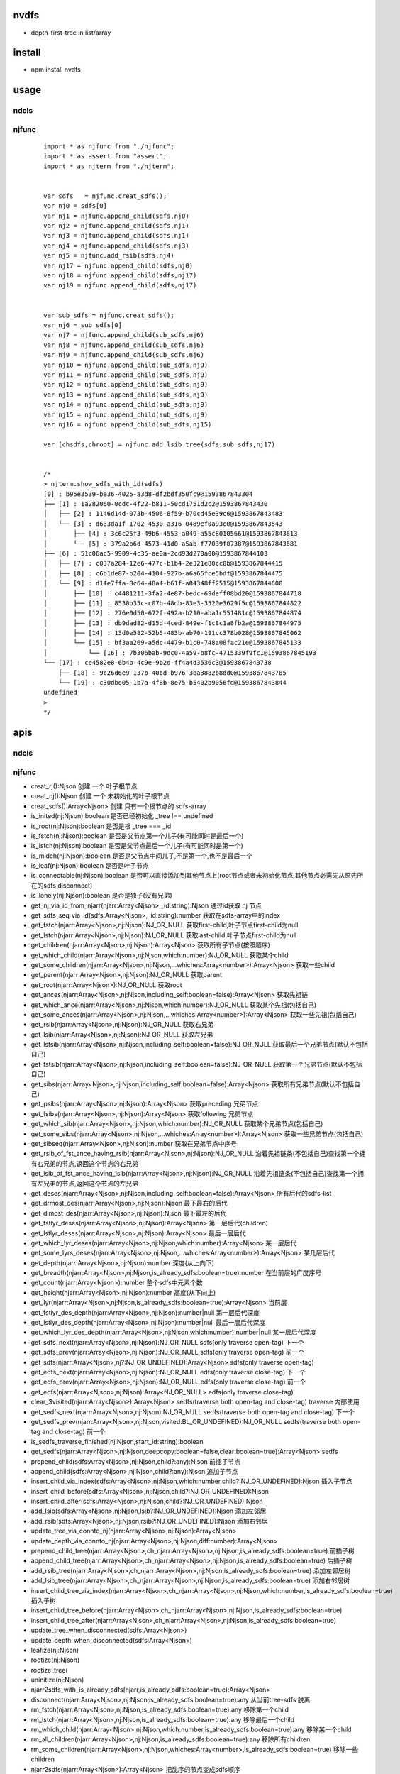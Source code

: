 nvdfs
-----
- depth-first-tree in list/array

install
-------
- npm install nvdfs

usage
-----

ndcls
=====

njfunc
======

    ::
        
        import * as njfunc from "./njfunc";
        import * as assert from "assert";
        import * as njterm from "./njterm";
        
        
        var sdfs   = njfunc.creat_sdfs();
        var nj0 = sdfs[0]
        var nj1 = njfunc.append_child(sdfs,nj0)
        var nj2 = njfunc.append_child(sdfs,nj1)
        var nj3 = njfunc.append_child(sdfs,nj1)
        var nj4 = njfunc.append_child(sdfs,nj3)
        var nj5 = njfunc.add_rsib(sdfs,nj4)
        var nj17 = njfunc.append_child(sdfs,nj0)
        var nj18 = njfunc.append_child(sdfs,nj17)
        var nj19 = njfunc.append_child(sdfs,nj17)
        
        
        var sub_sdfs = njfunc.creat_sdfs();
        var nj6 = sub_sdfs[0]
        var nj7 = njfunc.append_child(sub_sdfs,nj6)
        var nj8 = njfunc.append_child(sub_sdfs,nj6)
        var nj9 = njfunc.append_child(sub_sdfs,nj6)
        var nj10 = njfunc.append_child(sub_sdfs,nj9)
        var nj11 = njfunc.append_child(sub_sdfs,nj9)
        var nj12 = njfunc.append_child(sub_sdfs,nj9)
        var nj13 = njfunc.append_child(sub_sdfs,nj9)
        var nj14 = njfunc.append_child(sub_sdfs,nj9)
        var nj15 = njfunc.append_child(sub_sdfs,nj9)
        var nj16 = njfunc.append_child(sub_sdfs,nj15)
        
        var [chsdfs,chroot] = njfunc.add_lsib_tree(sdfs,sub_sdfs,nj17)
        
        
        /*
        > njterm.show_sdfs_with_id(sdfs)
        [0] : b95e3539-be36-4025-a3d8-df2bdf350fc9@1593867843304
        ├── [1] : 1a282060-0cdc-4f22-b811-50cd1751d2c2@1593867843430
        │   ├── [2] : 1146d14d-073b-4506-8f59-b70cd45e39c6@1593867843483
        │   └── [3] : d633da1f-1702-4530-a316-0489ef0a93c0@1593867843543
        │       ├── [4] : 3c6c25f3-49b6-4553-a049-a55c80105661@1593867843613
        │       └── [5] : 379a2b6d-4573-41d0-a5ab-f77039f07387@1593867843681
        ├── [6] : 51c06ac5-9909-4c35-ae0a-2cd93d270a00@1593867844103
        │   ├── [7] : c037a284-12e6-477c-b1b4-2e321e80cc0b@1593867844415
        │   ├── [8] : c6b1de87-b204-4104-927b-a6a65fce5bdf@1593867844475
        │   └── [9] : d14e7ffa-8c64-48a4-b61f-a84348ff2515@1593867844600
        │       ├── [10] : c4481211-3fa2-4e87-bedc-69deff08bd20@1593867844718
        │       ├── [11] : 8530b35c-c07b-48db-83e3-3520e3629f5c@1593867844822
        │       ├── [12] : 276e0d50-672f-492a-b210-aba1c551481c@1593867844874
        │       ├── [13] : db9dad82-d15d-4ced-849e-f1c8c1a8fb2a@1593867844975
        │       ├── [14] : 13d0e582-52b5-483b-ab70-191cc378b028@1593867845062
        │       └── [15] : bf3aa269-a5dc-4479-b1c0-748a08fac21e@1593867845133
        │           └── [16] : 7b306bab-9dc0-4a59-b8fc-4715339f9fc1@1593867845193
        └── [17] : ce4582e8-6b4b-4c9e-9b2d-ff4a4d3536c3@1593867843738
            ├── [18] : 9c26d6e9-137b-40bd-b976-3ba3882b8dd0@1593867843785
            └── [19] : c30dbe05-1b7a-4f8b-8e75-b5402b9056fd@1593867843844
        undefined
        >
        */


apis
----

ndcls
=====

njfunc
======

- creat_rj():Njson                                                                         创建 一个 叶子根节点
- creat_nj():Njson                                                                         创建 一个 未初始化的叶子根节点
- creat_sdfs():Array<Njson>                                                                创建 只有一个根节点的 sdfs-array
- is_inited(nj:Njson):boolean                                                              是否已经初始化  _tree !== undefined
- is_root(nj:Njson):boolean                                                                是否是根        _tree === _id
- is_fstch(nj:Njson):boolean                                                               是否是父节点第一个儿子(有可能同时是最后一个)
- is_lstch(nj:Njson):boolean                                                               是否是父节点最后一个儿子(有可能同时是第一个)
- is_midch(nj:Njson):boolean                                                               是否是父节点中间儿子,不是第一个,也不是最后一个
- is_leaf(nj:Njson):boolean                                                                是否是叶子节点
- is_connectable(nj:Njson):boolean                                                         是否可以直接添加到其他节点上(root节点或者未初始化节点,其他节点必需先从原先所在的sdfs disconnect)
- is_lonely(nj:Njson):boolean                                                              是否是独子(没有兄弟)
- get_nj_via_id_from_njarr(njarr:Array<Njson>,_id:string):Njson                            通过id获取 nj 节点
- get_sdfs_seq_via_id(sdfs:Array<Njson>,_id:string):number                                 获取在sdfs-array中的index
- get_fstch(njarr:Array<Njson>,nj:Njson):NJ_OR_NULL                                        获取first-child,叶子节点first-child为null
- get_lstch(njarr:Array<Njson>,nj:Njson):NJ_OR_NULL                                        获取last-child,叶子节点first-child为null
- get_children(njarr:Array<Njson>,nj:Njson):Array<Njson>                                   获取所有子节点(按照顺序)
- get_which_child(njarr:Array<Njson>,nj:Njson,which:number):NJ_OR_NULL                     获取某个child
- get_some_children(njarr:Array<Njson>,nj:Njson,...whiches:Array<number>):Array<Njson>     获取一些child
- get_parent(njarr:Array<Njson>,nj:Njson):NJ_OR_NULL                                       获取parent
- get_root(njarr:Array<Njson>):NJ_OR_NULL                                                  获取root
- get_ances(njarr:Array<Njson>,nj:Njson,including_self:boolean=false):Array<Njson>         获取先祖链
- get_which_ance(njarr:Array<Njson>,nj:Njson,which:number):NJ_OR_NULL                      获取某个先祖(包括自己)
- get_some_ances(njarr:Array<Njson>,nj:Njson,...whiches:Array<number>):Array<Njson>        获取一些先祖(包括自己)
- get_rsib(njarr:Array<Njson>,nj:Njson):NJ_OR_NULL                                         获取右兄弟
- get_lsib(njarr:Array<Njson>,nj:Njson):NJ_OR_NULL                                         获取左兄弟
- get_lstsib(njarr:Array<Njson>,nj:Njson,including_self:boolean=false):NJ_OR_NULL          获取最后一个兄弟节点(默认不包括自己)
- get_fstsib(njarr:Array<Njson>,nj:Njson,including_self:boolean=false):NJ_OR_NULL          获取第一个兄弟节点(默认不包括自己)
- get_sibs(njarr:Array<Njson>,nj:Njson,including_self:boolean=false):Array<Njson>          获取所有兄弟节点(默认不包括自己)
- get_psibs(njarr:Array<Njson>,nj:Njson):Array<Njson>                                      获取preceding 兄弟节点
- get_fsibs(njarr:Array<Njson>,nj:Njson):Array<Njson>                                      获取following 兄弟节点
- get_which_sib(njarr:Array<Njson>,nj:Njson,which:number):NJ_OR_NULL                       获取某个兄弟节点(包括自己)
- get_some_sibs(njarr:Array<Njson>,nj:Njson,...whiches:Array<number>):Array<Njson>         获取一些兄弟节点(包括自己)
- get_sibseq(njarr:Array<Njson>,nj:Njson):number                                           获取在兄弟节点中序号
- get_rsib_of_fst_ance_having_rsib(njarr:Array<Njson>,nj:Njson):NJ_OR_NULL                 沿着先祖链条(不包括自己)查找第一个拥有右兄弟的节点,返回这个节点的右兄弟
- get_lsib_of_fst_ance_having_lsib(njarr:Array<Njson>,nj:Njson):NJ_OR_NULL                 沿着先祖链条(不包括自己)查找第一个拥有左兄弟的节点,返回这个节点的左兄弟
- get_deses(njarr:Array<Njson>,nj:Njson,including_self:boolean=false):Array<Njson>         所有后代的sdfs-list
- get_drmost_des(njarr:Array<Njson>,nj:Njson):Njson                                        最下最右的后代
- get_dlmost_des(njarr:Array<Njson>,nj:Njson):Njson                                        最下最左的后代
- get_fstlyr_deses(njarr:Array<Njson>,nj:Njson):Array<Njson>                               第一层后代(children)
- get_lstlyr_deses(njarr:Array<Njson>,nj:Njson):Array<Njson>                               最后一层后代
- get_which_lyr_deses(njarr:Array<Njson>,nj:Njson,which:number):Array<Njson>               某一层后代
- get_some_lyrs_deses(njarr:Array<Njson>,nj:Njson,...whiches:Array<number>):Array<Njson>   某几层后代
- get_depth(njarr:Array<Njson>,nj:Njson):number                                            深度(从上向下)
- get_breadth(njarr:Array<Njson>,nj:Njson,is_already_sdfs:boolean=true):number             在当前层的广度序号
- get_count(njarr:Array<Njson>):number                                                     整个sdfs中元素个数
- get_height(njarr:Array<Njson>,nj:Njson):number                                           高度(从下向上)
- get_lyr(njarr:Array<Njson>,nj:Njson,is_already_sdfs:boolean=true):Array<Njson>           当前层
- get_fstlyr_des_depth(njarr:Array<Njson>,nj:Njson):number|null                            第一层后代深度
- get_lstlyr_des_depth(njarr:Array<Njson>,nj:Njson):number|null                            最后一层后代深度
- get_which_lyr_des_depth(njarr:Array<Njson>,nj:Njson,which:number):number|null            某一层后代深度
- get_sdfs_next(njarr:Array<Njson>,nj:Njson):NJ_OR_NULL                                    sdfs(only traverse open-tag) 下一个
- get_sdfs_prev(njarr:Array<Njson>,nj:Njson):NJ_OR_NULL                                    sdfs(only traverse open-tag) 前一个
- get_sdfs(njarr:Array<Njson>,nj?:NJ_OR_UNDEFINED):Array<Njson>                            sdfs(only traverse open-tag)
- get_edfs_next(njarr:Array<Njson>,nj:Njson):NJ_OR_NULL                                    edfs(only traverse close-tag) 下一个
- get_edfs_prev(njarr:Array<Njson>,nj:Njson):NJ_OR_NULL                                    edfs(only traverse close-tag) 前一个
- get_edfs(njarr:Array<Njson>,nj:Njson):Array<NJ_OR_NULL>                                  edfs(only traverse close-tag) 
- clear_$visited(njarr:Array<Njson>):Array<Njson>                                          sedfs(traverse both open-tag and close-tag) traverse 内部使用
- get_sedfs_next(njarr:Array<Njson>,nj:Njson):NJ_OR_NULL                                   sedfs(traverse both open-tag and close-tag) 下一个
- get_sedfs_prev(njarr:Array<Njson>,nj:Njson,visited:BL_OR_UNDEFINED):NJ_OR_NULL           sedfs(traverse both open-tag and close-tag) 前一个
- is_sedfs_traverse_finished(nj:Njson,start_id:string):boolean 
- get_sedfs(njarr:Array<Njson>,nj:Njson,deepcopy:boolean=false,clear:boolean=true):Array<Njson>    sedfs
- prepend_child(sdfs:Array<Njson>,nj:Njson,child?:any):Njson                                       前插子节点
- append_child(sdfs:Array<Njson>,nj:Njson,child?:any):Njson                                        追加子节点
- insert_child_via_index(sdfs:Array<Njson>,nj:Njson,which:number,child?:NJ_OR_UNDEFINED):Njson     插入子节点
- insert_child_before(sdfs:Array<Njson>,nj:Njson,child?:NJ_OR_UNDEFINED):Njson 
- insert_child_after(sdfs:Array<Njson>,nj:Njson,child?:NJ_OR_UNDEFINED):Njson 
- add_lsib(sdfs:Array<Njson>,nj:Njson,lsib?:NJ_OR_UNDEFINED):Njson                                 添加左邻居
- add_rsib(sdfs:Array<Njson>,nj:Njson,rsib?:NJ_OR_UNDEFINED):Njson                                 添加右邻居
- update_tree_via_connto_nj(njarr:Array<Njson>,nj:Njson):Array<Njson> 
- update_depth_via_connto_nj(njarr:Array<Njson>,nj:Njson,diff:number):Array<Njson> 
- prepend_child_tree(njarr:Array<Njson>,ch_njarr:Array<Njson>,nj:Njson,is_already_sdfs:boolean=true)                           前插子树
- append_child_tree(njarr:Array<Njson>,ch_njarr:Array<Njson>,nj:Njson,is_already_sdfs:boolean=true)                            后插子树
- add_rsib_tree(njarr:Array<Njson>,ch_njarr:Array<Njson>,nj:Njson,is_already_sdfs:boolean=true)                                添加左邻居树
- add_lsib_tree(njarr:Array<Njson>,ch_njarr:Array<Njson>,nj:Njson,is_already_sdfs:boolean=true)                                添加右邻居树
- insert_child_tree_via_index(njarr:Array<Njson>,ch_njarr:Array<Njson>,nj:Njson,which:number,is_already_sdfs:boolean=true)     插入子树
- insert_child_tree_before(njarr:Array<Njson>,ch_njarr:Array<Njson>,nj:Njson,is_already_sdfs:boolean=true)
- insert_child_tree_after(njarr:Array<Njson>,ch_njarr:Array<Njson>,nj:Njson,is_already_sdfs:boolean=true)
- update_tree_when_disconnected(sdfs:Array<Njson>) 
- update_depth_when_disconnected(sdfs:Array<Njson>) 
- leafize(nj:Njson) 
- rootize(nj:Njson) 
- rootize_tree(
- uninitize(nj:Njson) 
- njarr2sdfs_with_is_already_sdfs(njarr,is_already_sdfs:boolean=true):Array<Njson> 
- disconnect(njarr:Array<Njson>,nj:Njson,is_already_sdfs:boolean=true):any                                     从当前tree-sdfs 脱离
- rm_fstch(njarr:Array<Njson>,nj:Njson,is_already_sdfs:boolean=true):any                                       移除第一个child
- rm_lstch(njarr:Array<Njson>,nj:Njson,is_already_sdfs:boolean=true):any                                       移除最后一个child
- rm_which_child(njarr:Array<Njson>,nj:Njson,which:number,is_already_sdfs:boolean=true):any                    移除某一个child
- rm_all_children(njarr:Array<Njson>,nj:Njson,is_already_sdfs:boolean=true):any                                移除所有children
- rm_some_children(njarr:Array<Njson>,nj:Njson,whiches:Array<number>,is_already_sdfs:boolean=true)             移除一些children
- njarr2sdfs(njarr:Array<Njson>):Array<Njson>                                                                  把乱序的节点变成sdfs顺序
- nj2ele(njarr:Array<Njson>,nj:Njson):Ejson 
- _nj2unhandled_ele(nj:Njson):any 
- sdfs2mat(njarr:Array<Njson>,sdfs:Array<Njson>|undefined):any                                                 sdfs 变成一个二维数组
- sdfs2edfs(njarr:Array<Njson>,sdfs:Array<Njson>|undefined):any                                                sdfs 变成edfs
- sdfs2sedfs(njarr:Array<Njson>,sdfs:Array<Njson>,deepcopy:boolean=false,clear:boolean=true)                   sdfs 变成sedfs
- edfs2sdfs(njarr:Array<Njson>,edfs:Array<Njson>):any                                                          edfs 变成sdfs
- edfs2mat(njarr:Array<Njson>,edfs:Array<Njson>):any                                                           edfs 变成一个二维数组
- edfs2sedfs(njarr:Array<Njson>,edfs:Array<Njson>,deepcopy:boolean=false,clear:boolean=true)                   edfs 变成sedfs
- sedfs2sdfs(njarr:Array<Njson>,sedfs:Array<Njson>):any                                                        sedfs 变成sdfs
- sedfs2mat(njarr:Array<Njson>,sedfs:Array<Njson>):any                                                         sedfs 变成一个二维数组
- sedfs2edfs(njarr:Array<Njson>,sedfs:Array<Njson>):any                                                        sedfs 变成edfs




